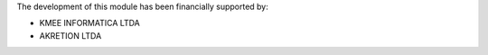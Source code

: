 The development of this module has been financially supported by:

* KMEE INFORMATICA LTDA
* AKRETION LTDA
